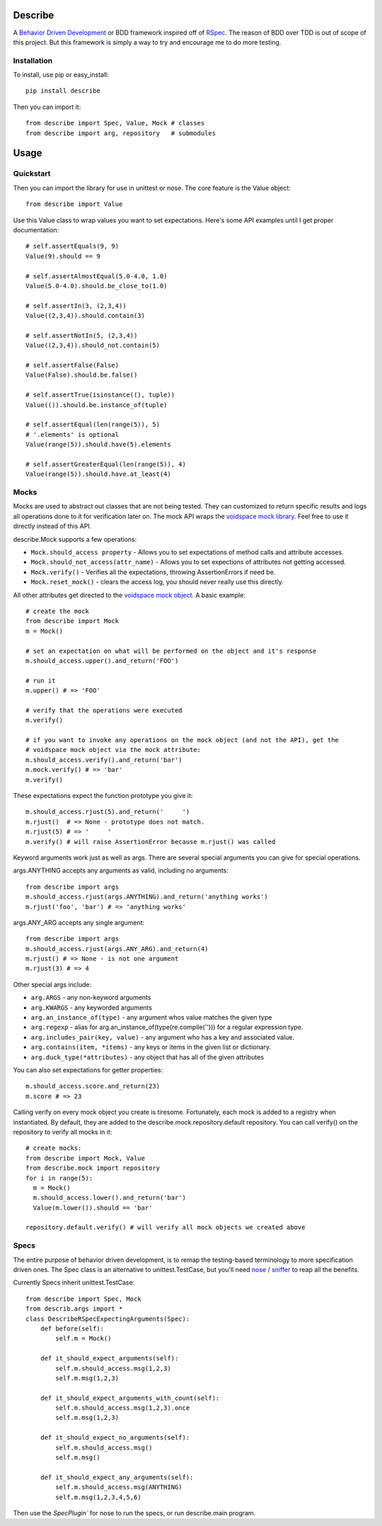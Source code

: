 Describe
========

A `Behavior Driven Development`_ or BDD framework inspired off of RSpec_. The reason of BDD over
TDD is out of scope of this project. But this framework is simply a way to try and
encourage me to do more testing.

.. _Behavior Driven Development: http://en.wikipedia.org/wiki/Behavior_Driven_Development
.. _RSpec: http://rspec.info/

Installation
-------------

To install, use pip or easy_install::

  pip install describe
  
Then you can import it::

  from describe import Spec, Value, Mock # classes
  from describe import arg, repository   # submodules

Usage
=====

Quickstart
-----------

Then you can import the library for use in unittest or nose. The core feature is the Value object::

  from describe import Value

Use this Value class to wrap values you want to set expectations. Here's some API
examples until I get proper documentation::

  # self.assertEquals(9, 9)
  Value(9).should == 9

  # self.assertAlmostEqual(5.0-4.0, 1.0)
  Value(5.0-4.0).should.be_close_to(1.0)

  # self.assertIn(3, (2,3,4))
  Value((2,3,4)).should.contain(3)

  # self.assertNotIn(5, (2,3,4))
  Value((2,3,4)).should_not.contain(5)

  # self.assertFalse(False)
  Value(False).should.be.false()

  # self.assertTrue(isinstance((), tuple))
  Value(()).should.be.instance_of(tuple)

  # self.assertEqual(len(range(5)), 5)
  # '.elements' is optional
  Value(range(5)).should.have(5).elements

  # self.assertGreaterEqual(len(range(5)), 4)
  Value(range(5)).should.have.at_least(4)

Mocks
-----

Mocks are used to abstract out classes that are not being tested. They can customized to return
specific results and logs all operations done to it for verification later on. The mock API wraps
the `voidspace mock library`_. Feel free to use it directly instead of this API.

describe.Mock supports a few operations:

* ``Mock.should_access property`` - Allows you to set expectations of method calls and attribute accesses.
* ``Mock.should_not_access(attr_name)`` - Allows you to set expections of attributes not getting accessed.
* ``Mock.verify()`` - Verifies all the expectations, throwing AssertionErrors if need be.
* ``Mock.reset_mock()`` - clears the access log, you should never really use this directly.
 
All other attributes get directed to the `voidspace mock object`_. A basic example::

   # create the mock
   from describe import Mock
   m = Mock()
   
   # set an expectation on what will be performed on the object and it's response
   m.should_access.upper().and_return('FOO')
   
   # run it
   m.upper() # => 'FOO'
   
   # verify that the operations were executed
   m.verify()
   
   # if you want to invoke any operations on the mock object (and not the API), get the
   # voidspace mock object via the mock attribute:
   m.should_access.verify().and_return('bar')
   m.mock.verify() # => 'bar'
   m.verify()
   
These expectations expect the function prototype you give it::

  m.should_access.rjust(5).and_return('     ')
  m.rjust()  # => None - prototype does not match.
  m.rjust(5) # => '     '
  m.verify() # will raise AssertionError because m.rjust() was called

Keyword arguments work just as well as args. There are several special arguments you can give
for special operations.

args.ANYTHING accepts any arguments as valid, including no arguments::

  from describe import args
  m.should_access.rjust(args.ANYTHING).and_return('anything works')
  m.rjust('foo', 'bar') # => 'anything works'
  
args.ANY_ARG accepts any single argument::

  from describe import args
  m.should_access.rjust(args.ANY_ARG).and_return(4)
  m.rjust() # => None - is not one argument
  m.rjust(3) # => 4

Other special args include:

* ``arg.ARGS``  - any non-keyword arguments
* ``arg.KWARGS`` - any keyworded arguments
* ``arg.an_instance_of(type)`` - any argument whos value matches the given type
* ``arg.regexp`` - alias for arg.an_instance_of(type(re.compile(''))) for a regular expression type.
* ``arg.includes_pair(key, value)`` - any argument who has a key and associated value.
* ``arg.contains(item, *items)`` - any keys or items in the given list or dictionary.
* ``arg.duck_type(*attributes)`` - any object that has all of the given attributes
 
You can also set expectations for getter properties::

  m.should_access.score.and_return(23)
  m.score # => 23

Calling verify on every mock object you create is tiresome. Fortunately, each mock is added to
a registry when instantiated. By default, they are added to the describe.mock.repository.default
repository. You can call verify() on the repository to verify all mocks in it::

  # create mocks:
  from describe import Mock, Value
  from describe.mock import repository
  for i in range(5):
    m = Mock()
    m.should_access.lower().and_return('bar')
    Value(m.lower()).should == 'bar'

  repository.default.verify() # will verify all mock objects we created above

.. _voidspace mock library: http://www.voidspace.org.uk/python/mock/
.. _voidspace mock object: http://www.voidspace.org.uk/python/mock/mock.html

Specs
-----

The entire purpose of behavior driven development, is to remap the testing-based terminology to
more specification driven ones. The Spec class is an alternative to unittest.TestCase, but you'll
need nose_ / sniffer_ to reap all the benefits.

Currently Specs inherit unittest.TestCase::

  from describe import Spec, Mock
  from describ.args import *
  class DescribeRSpecExpectingArguments(Spec):
      def before(self):
          self.m = Mock()

      def it_should_expect_arguments(self):
          self.m.should_access.msg(1,2,3)
          self.m.msg(1,2,3)

      def it_should_expect_arguments_with_count(self):
          self.m.should_access.msg(1,2,3).once
          self.m.msg(1,2,3)

      def it_should_expect_no_arguments(self):
          self.m.should_access.msg()
          self.m.msg()

      def it_should_expect_any_arguments(self):
          self.m.should_access.msg(ANYTHING)
          self.m.msg(1,2,3,4,5,6)
          
Then use the `SpecPlugin`` for nose to run the specs, or run describe.main program.

.. _nose: http://somethingaboutorange.com/mrl/projects/nose/1.0.0/
.. _sniffer: https://github.com/jeffh/sniffer

